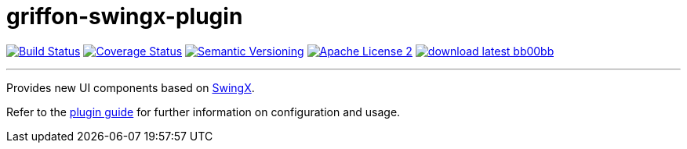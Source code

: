 = griffon-swingx-plugin
:version: 1.0.0.SNAPSHOT
:linkattrs:
:project-name: griffon-swingx-plugin

image:http://img.shields.io/travis/griffon-plugins/{project-name}/master.svg["Build Status", link="https://travis-ci.org/griffon-plugins/{project-name}"]
image:http://img.shields.io/coveralls/griffon-plugins/{project-name}/master.svg["Coverage Status", link="https://coveralls.io/r/griffon-plugins/{project-name}"]
image:http://img.shields.io/:semver-{version}-blue.svg["Semantic Versioning", link="http://semver.org"]
image:http://img.shields.io/badge/license-ASF2-blue.svg["Apache License 2", link="http://www.apache.org/licenses/LICENSE-2.0.txt"]
image:http://img.shields.io/badge/download-latest-bb00bb.svg[link="https://bintray.com/griffon/griffon-plugins/{project-name}/_latestVersion"]

---

Provides new UI components based on https://swingx.java.net/[SwingX, window="_blank"].

Refer to the link:http://griffon-plugins.github.io/{project-name}/[plugin guide, window="_blank"] for
further information on configuration and usage.
